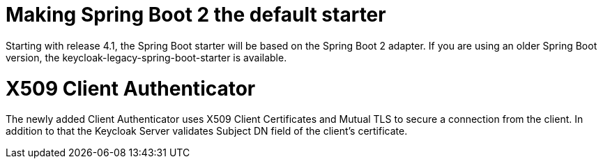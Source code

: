 = Making Spring Boot 2 the default starter

Starting with release 4.1, the Spring Boot starter will be based on the Spring Boot 2 adapter. If you are using an older Spring Boot version, the keycloak-legacy-spring-boot-starter is available.

= X509 Client Authenticator

The newly added Client Authenticator uses X509 Client Certificates and Mutual TLS to secure a connection from the client. In addition to that
the Keycloak Server validates Subject DN field of the client's certificate.
